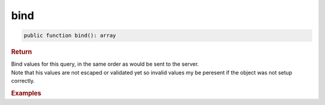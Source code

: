 ----
bind
----

.. code-block:: php
	
	public function bind(): array


.. rubric:: Return
	
| Bind values for this query, in the same order as would be sent to the server.
| Note that his values are not escaped or validated yet so invalid values my be peresent if the object was not setup correctly.


.. rubric:: Examples


